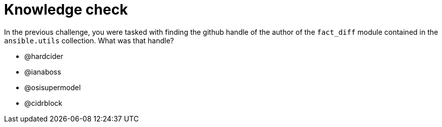 :sectnums:
= Knowledge check

In the previous challenge, you were tasked with finding the github handle of the author of the `fact_diff` module contained in the `ansible.utils` collection. What was that handle?

- @hardcider
- @ianaboss
- @osisupermodel
- @cidrblock
